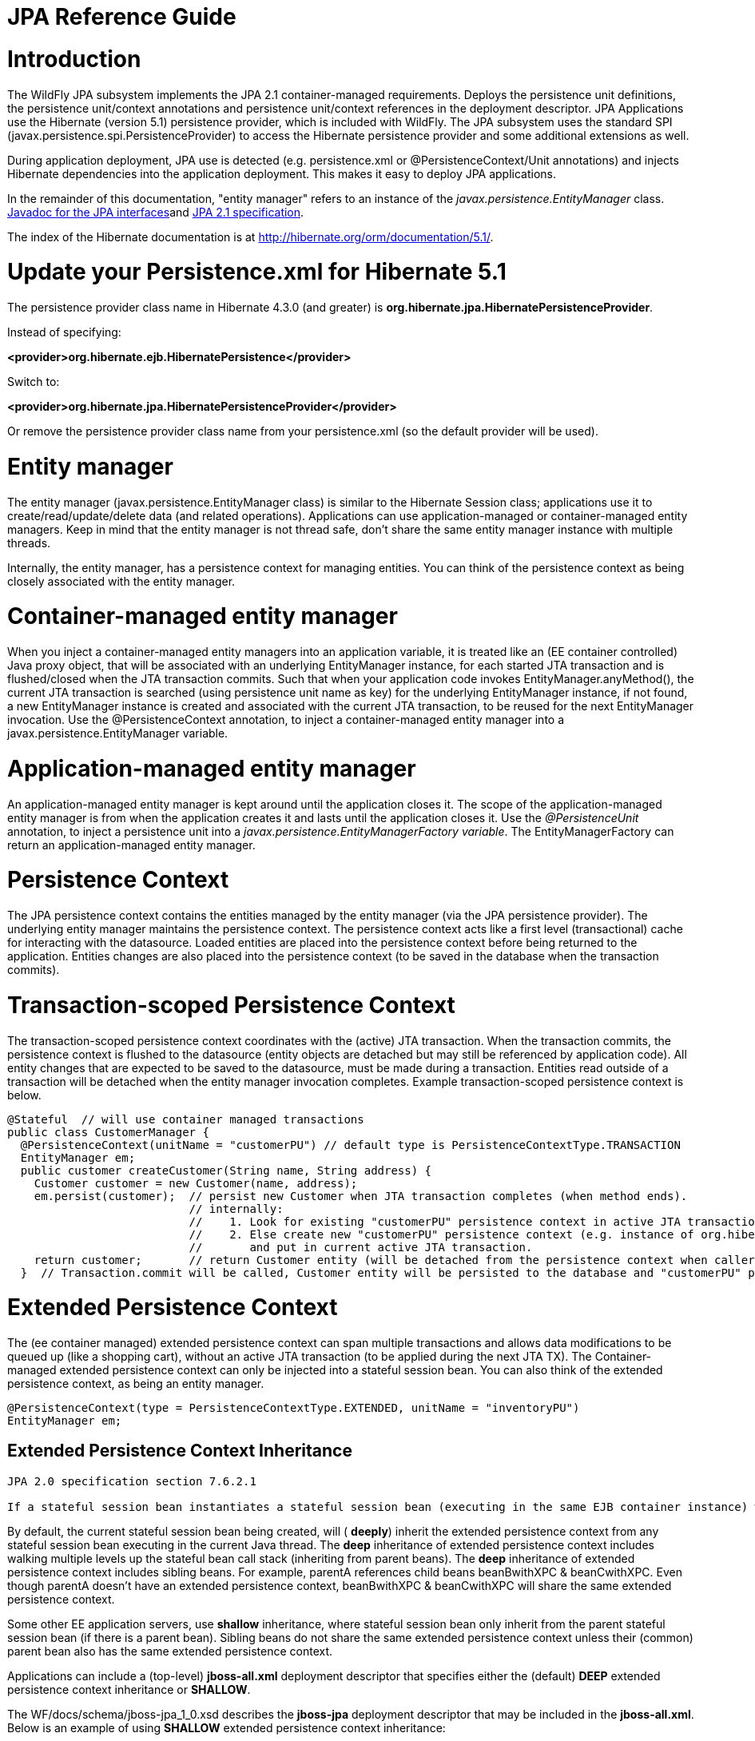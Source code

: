 JPA Reference Guide
===================

[[introduction]]
= Introduction

The WildFly JPA subsystem implements the JPA 2.1 container-managed
requirements. Deploys the persistence unit definitions, the persistence
unit/context annotations and persistence unit/context references in the
deployment descriptor. JPA Applications use the Hibernate (version 5.1)
persistence provider, which is included with WildFly. The JPA subsystem
uses the standard SPI (javax.persistence.spi.PersistenceProvider) to
access the Hibernate persistence provider and some additional extensions
as well.

During application deployment, JPA use is detected (e.g. persistence.xml
or @PersistenceContext/Unit annotations) and injects Hibernate
dependencies into the application deployment. This makes it easy to
deploy JPA applications.

In the remainder of this documentation, "entity manager" refers to an
instance of the _javax.persistence.EntityManager_ class.
http://download.oracle.com/javaee/7/api/javax/persistence/package-summary.html[Javadoc
for the JPA interfaces]and https://jcp.org/en/jsr/detail?id=338[JPA 2.1
specification].

The index of the Hibernate documentation is at
http://hibernate.org/orm/documentation/5.1/.

[[update-your-persistence.xml-for-hibernate-5.1]]
= Update your Persistence.xml for Hibernate 5.1

The persistence provider class name in Hibernate 4.3.0 (and greater) is
*org.hibernate.jpa.HibernatePersistenceProvider*.

Instead of specifying:

*<provider>org.hibernate.ejb.HibernatePersistence</provider>*

Switch to:

*<provider>org.hibernate.jpa.HibernatePersistenceProvider</provider>*

Or remove the persistence provider class name from your persistence.xml
(so the default provider will be used).

[[entity-manager]]
= Entity manager

The entity manager (javax.persistence.EntityManager class) is similar to
the Hibernate Session class; applications use it to
create/read/update/delete data (and related operations). Applications
can use application-managed or container-managed entity managers. Keep
in mind that the entity manager is not thread safe, don't share the same
entity manager instance with multiple threads.

Internally, the entity manager, has a persistence context for managing
entities. You can think of the persistence context as being closely
associated with the entity manager.

[[container-managed-entity-manager]]
= Container-managed entity manager

When you inject a container-managed entity managers into an application
variable, it is treated like an (EE container controlled) Java proxy
object, that will be associated with an underlying EntityManager
instance, for each started JTA transaction and is flushed/closed when
the JTA transaction commits. Such that when your application code
invokes EntityManager.anyMethod(), the current JTA transaction is
searched (using persistence unit name as key) for the underlying
EntityManager instance, if not found, a new EntityManager instance is
created and associated with the current JTA transaction, to be reused
for the next EntityManager invocation. Use the @PersistenceContext
annotation, to inject a container-managed entity manager into a
javax.persistence.EntityManager variable.

[[application-managed-entity-manager]]
= Application-managed entity manager

An application-managed entity manager is kept around until the
application closes it. The scope of the application-managed entity
manager is from when the application creates it and lasts until the
application closes it. Use the _@PersistenceUnit_ annotation, to inject
a persistence unit into a _javax.persistence.EntityManagerFactory
variable_. The EntityManagerFactory can return an application-managed
entity manager.

[[persistence-context]]
= Persistence Context

The JPA persistence context contains the entities managed by the entity
manager (via the JPA persistence provider). The underlying entity
manager maintains the persistence context. The persistence context acts
like a first level (transactional) cache for interacting with the
datasource. Loaded entities are placed into the persistence context
before being returned to the application. Entities changes are also
placed into the persistence context (to be saved in the database when
the transaction commits).

[[transaction-scoped-persistence-context]]
= Transaction-scoped Persistence Context

The transaction-scoped persistence context coordinates with the (active)
JTA transaction. When the transaction commits, the persistence context
is flushed to the datasource (entity objects are detached but may still
be referenced by application code). All entity changes that are expected
to be saved to the datasource, must be made during a transaction.
Entities read outside of a transaction will be detached when the entity
manager invocation completes. Example transaction-scoped persistence
context is below.

[source, java]
----
@Stateful  // will use container managed transactions
public class CustomerManager {
  @PersistenceContext(unitName = "customerPU") // default type is PersistenceContextType.TRANSACTION
  EntityManager em;
  public customer createCustomer(String name, String address) {
    Customer customer = new Customer(name, address);
    em.persist(customer);  // persist new Customer when JTA transaction completes (when method ends).
                           // internally:
                           //    1. Look for existing "customerPU" persistence context in active JTA transaction and use if found.
                           //    2. Else create new "customerPU" persistence context (e.g. instance of org.hibernate.ejb.HibernatePersistence)
                           //       and put in current active JTA transaction.
    return customer;       // return Customer entity (will be detached from the persistence context when caller gets control)
  }  // Transaction.commit will be called, Customer entity will be persisted to the database and "customerPU" persistence context closed
----

[[extended-persistence-context]]
= Extended Persistence Context

The (ee container managed) extended persistence context can span
multiple transactions and allows data modifications to be queued up
(like a shopping cart), without an active JTA transaction (to be applied
during the next JTA TX). The Container-managed extended persistence
context can only be injected into a stateful session bean. You can also
think of the extended persistence context, as being an entity manager.

[source, java]
----
@PersistenceContext(type = PersistenceContextType.EXTENDED, unitName = "inventoryPU")
EntityManager em;
----

[[extended-persistence-context-inheritance]]
== Extended Persistence Context Inheritance

[source, java]
----
JPA 2.0 specification section 7.6.2.1
 
If a stateful session bean instantiates a stateful session bean (executing in the same EJB container instance) which also has such an extended persistence context, the extended persistence context of the first stateful session bean is inherited by the second stateful session bean and bound to it, and this rule recursively applies—independently of whether transactions are active or not at the point of the creation of the stateful session beans.
----

By default, the current stateful session bean being created, will (
*deeply*) inherit the extended persistence context from any stateful
session bean executing in the current Java thread. The *deep*
inheritance of extended persistence context includes walking multiple
levels up the stateful bean call stack (inheriting from parent beans).
The *deep* inheritance of extended persistence context includes sibling
beans. For example, parentA references child beans beanBwithXPC &
beanCwithXPC. Even though parentA doesn't have an extended persistence
context, beanBwithXPC & beanCwithXPC will share the same extended
persistence context.

Some other EE application servers, use *shallow* inheritance, where
stateful session bean only inherit from the parent stateful session bean
(if there is a parent bean). Sibling beans do not share the same
extended persistence context unless their (common) parent bean also has
the same extended persistence context.

Applications can include a (top-level) *jboss-all.xml* deployment
descriptor that specifies either the (default) *DEEP* extended
persistence context inheritance or *SHALLOW*.

The WF/docs/schema/jboss-jpa_1_0.xsd describes the *jboss-jpa*
deployment descriptor that may be included in the *jboss-all.xml*. Below
is an example of using *SHALLOW* extended persistence context
inheritance:

________________________________________________________
<jboss> +
<jboss-jpa xmlns="http://www.jboss.com/xml/ns/javaee"> +
<extended-persistence inheritance="SHALLOW"/> +
</jboss-jpa> +
</jboss>
________________________________________________________

Below is an example of using *DEEP* extended persistence inheritance:

________________________________________________________
<jboss> +
<jboss-jpa xmlns="http://www.jboss.com/xml/ns/javaee"> +
<extended-persistence inheritance="DEEP"/> +
</jboss-jpa> +
</jboss>
________________________________________________________

The AS console/cli can change the *default* extended persistence context
setting (DEEP or SHALLOW). The following cli commands will read the
current JPA settings and enable SHALLOW extended persistence context
inheritance for applications that do not include the *jboss-jpa*
deployment descriptor:

_______________________________________________________________________________
./jboss-cli.sh +
cd subsystem=jpa +
:read-resource +
:write-attribute(name=default-extended-persistence-inheritance,value="SHALLOW")
_______________________________________________________________________________

[[entities]]
= Entities

JPA allows use of your (pojo) plain old Java class to represent a
database table row.

[source, java]
----
@PersistenceContext EntityManager em;
Integer bomPk = getIndexKeyValue();
BillOfMaterials bom = em.find(BillOfMaterials.class, bomPk); // read existing table row into BillOfMaterials class
 
BillOfMaterials createdBom = new BillOfMaterials("...");     // create new entity
em.persist(createdBom);  // createdBom is now managed and will be saved to database when the current JTA transaction completes
----

The entity lifecycle is managed by the underlying persistence provider.

* New (transient): an entity is new if it has just been instantiated
using the new operator, and it is not associated with a persistence
context. It has no persistent representation in the database and no
identifier value has been assigned.
* Managed (persistent): a managed entity instance is an instance with a
persistent identity that is currently associated with a persistence
context.
* Detached: the entity instance is an instance with a persistent
identity that is no longer associated with a persistence context,
usually because the persistence context was closed or the instance was
evicted from the context.
* Removed: a removed entity instance is an instance with a persistent
identity, associated with a persistence context, but scheduled for
removal from the database.

[[deployment]]
= Deployment

The persistence.xml contains the persistence unit configuration (e.g.
datasource name) and as described in the JPA 2.0 spec (section 8.2), the
jar file or directory whose META-INF directory contains the
persistence.xml file is termed the root of the persistence unit. In Java
EE environments, the root of a persistence unit must be one of the
following (quoted directly from the JPA 2.0 specification):

"

* an EJB-JAR file
* the WEB-INF/classes directory of a WAR file
* a jar file in the WEB-INF/lib directory of a WAR file
* a jar file in the EAR library directory
* an application client jar file

The persistence.xml can specify either a JTA datasource or a non-JTA
datasource. The JTA datasource is expected to be used within the EE
environment (even when reading data without an active transaction). If a
datasource is not specified, the default-datasource will instead be used
(must be configured).

NOTE: Java Persistence 1.0 supported use of a jar file in the root of
the EAR as the root of a persistence unit. This use is no longer
supported. Portable applications should use the EAR library directory
for this case instead.

"

Question: Can you have a EAR/META-INF/persistence.xml?

Answer: No, the above may deploy but it could include other archives
also in the EAR, so you may have deployment issues for other reasons.
Better to put the persistence.xml in an EAR/lib/somePuJar.jar.

[[troubleshooting]]
= Troubleshooting

The *org.jboss.as.jpa* logging can be enabled to get the following
information:

* INFO - when persistence.xml has been parsed, starting of persistence
unit service (per deployed persistence.xml), stopping of persistence
unit service
* DEBUG - informs about entity managers being injected, creating/reusing
transaction scoped entity manager for active transaction
* TRACE - shows how long each entity manager operation took in
milliseconds, application searches for a persistence unit, parsing of
persistence.xml

To enable TRACE, open the as/standalone/configuration/standalone.xml (or
as/domain/configuration/domain.xml) file. Search for *<subsystem
xmlns="urn:jboss:domain:logging:1.0">* and add the *org.jboss.as.jpa*
category. You need to change the console-handler level from *INFO* to
*TRACE*.

[source, java]
----
<subsystem xmlns="urn:jboss:domain:logging:1.0">
     <console-handler name="CONSOLE">
      <level name="TRACE" />
      ...
     </console-handler>
 
     </periodic-rotating-file-handler>
     <logger category="com.arjuna">
        <level name="WARN" />
     </logger>
 
     <logger category="org.jboss.as.jpa">
        <level name="TRACE" />
     </logger>
 
     <logger category="org.apache.tomcat.util.modeler">
        <level name="WARN" />
     </logger>
     ...
----

To see what is going on at the JDBC level, enable *jboss.jdbc.spy* TRACE
and add spy="true" to the datasource.

[source, java]
----
<datasource jndi-name="java:jboss/datasources/..." pool-name="..." enabled="true" spy="true">
<logger category="jboss.jdbc.spy">
  <level name="TRACE"/>
</logger>
----

To troubleshoot issues with the Hibernate second level cache, try
enabling trace for *org.hibernate.SQL + org.hibernate.cache.infinispan +
org.infinispan:*

[source, java]
----
<subsystem xmlns="urn:jboss:domain:logging:1.0">
     <console-handler name="CONSOLE">
      <level name="TRACE" />
      ...
     </console-handler>
 
     </periodic-rotating-file-handler>
     <logger category="com.arjuna">
        <level name="WARN" />
     </logger>
 
     <logger category="org.hibernate.SQL">
        <level name="TRACE" />
     </logger>
 
     <logger category="org.hibernate">
        <level name="TRACE" />
     </logger>
      <logger category="org.infinispan">
        <level name="TRACE" />
     </logger>
 
     <logger category="org.apache.tomcat.util.modeler">
        <level name="WARN" />
     </logger>
     ...
----

[[using-the-infinispan-second-level-cache]]
= Using the Infinispan second level cache

To enable the second level cache with Hibernate 5.1, just set the
*hibernate.cache.use_second_level_cache* property to true, as is done in
the following example (also set the
http://docs.oracle.com/javaee/6/api/javax/persistence/SharedCacheMode.html[shared-cache-mode]
accordingly). By default the application server uses Infinispan as the
cache provider for *JPA applications*, so you don't need specify
anything on top of that. The Infinispan version that is included in
WildFly is expected to work with the Hibernate version that is included
with WildFly. Example persistence.xml settings:

[source, java]
----
<?xml version="1.0" encoding="UTF-8"?><persistence xmlns="http://java.sun.com/xml/ns/persistence" version="1.0">
<persistence-unit name="2lc_example_pu">
   <description>example of enabling the second level cache.</description>
   <jta-data-source>java:jboss/datasources/mydatasource</jta-data-source>
   <shared-cache-mode>ENABLE_SELECTIVE</shared-cache-mode>
   <properties>
      <property name="hibernate.cache.use_second_level_cache" value="true"/>
   </properties>
</persistence-unit>
</persistence>
----

Here is an example of enabling the second level cache for a Hibernate
native API hibernate.cfg.xml file:

[source, java]
----
<property name="hibernate.cache.region.factory_class" value="org.jboss.as.jpa.hibernate5.infinispan.InfinispanRegionFactory"/>
<property name="hibernate.cache.infinispan.cachemanager" value="java:jboss/infinispan/container/hibernate"/>
<property name="hibernate.transaction.manager_lookup_class" value="org.hibernate.transaction.JBossTransactionManagerLookup"/>
<property name="hibernate.cache.use_second_level_cache" value="true"/>
----

The Hibernate native API application will also need a MANIFEST.MF:

[source, java]
----
Dependencies: org.infinispan,org.hibernate
----

http://infinispan.org/docs/8.0.x/user_guide/user_guide.html#_using_infinispan_as_jpa_hibernate_second_level_cache_provider[Infinispan
Hibernate/JPA second level cache provider documentation] contains
advanced configuration information but you should bear in mind that when
Hibernate runs within WildFly {wildflyVersion}, some of those configuration options,
such as region factory, are not needed. Moreover, the application server
providers you with option of selecting a different cache container for
Infinispan via *hibernate.cache.infinispan.container* persistence
property. To reiterate, this property is not mandatory and a default
container is already deployed for by the application server to host the
second level cache.

Here is an example of what the Hibernate cache settings may currently be
in your standalone.xml:

[source, java]
----
 <cache-container name="hibernate" default-cache="local-query" module="org.hibernate.infinispan">
    <local-cache name="entity">
        <transaction mode="NON_XA"/>
        <eviction strategy="LRU" max-entries="10000"/>
        <expiration max-idle="100000"/>
    </local-cache>
    <local-cache name="local-query">
        <eviction strategy="LRU" max-entries="10000"/>
        <expiration max-idle="100000"/>
    </local-cache>
    <local-cache name="timestamps"/>
</cache-container>
----

Below is an example of customizing the "entity", "immutable-entity",
"local-query", "pending-puts", "timestamps" cache configuration may look
like:

[source, java]
----
 <cache-container name="hibernate" module="org.hibernate.infinispan" default-cache="immutable-entity">
    <local-cache name="entity">
        <transaction mode="NONE"/>
        <eviction max-entries="-1"/>
        <expiration max-idle="120000"/>
    </local-cache>
    <local-cache name="immutable-entity">
        <transaction mode="NONE"/>
        <eviction max-entries="-1"/>
        <expiration max-idle="120000"/>
    </local-cache>
    <local-cache name="local-query">
        <eviction max-entries="-1"/>
        <expiration max-idle="300000"/>
    </local-cache>
    <local-cache name="pending-puts">
        <transaction mode="NONE"/>
        <eviction strategy="NONE"/>
        <expiration max-idle="60000"/>
    </local-cache>
    <local-cache name="timestamps">
        <transaction mode="NONE"/>
        <eviction strategy="NONE"/>
    </local-cache>
</cache-container>
----

Persistence.xml to use the above custom settings:

[source, java]
----
<properties>
    <property name="hibernate.cache.use_second_level_cache" value="true"/>
    <property name="hibernate.cache.use_query_cache" value="true"/>
    <property name="hibernate.cache.infinispan.immutable-entity.cfg" value="immutable-entity"/>
    <property name="hibernate.cache.infinispan.timestamps.cfg" value="timestamps"/>
    <property name="hibernate.cache.infinispan.pending-puts.cfg" value="pending-puts"/>
</properties>
----

[[replacing-the-current-hibernate-5.x-jars-with-a-newer-version]]
= Replacing the current Hibernate 5.x jars with a newer version

Just update the current
wildfly/modules/system/layers/base/org/hibernate/main folder to contain
the newer version (after stopping your WildFly server instance).

1.  Delete *.index files in
wildfly/modules/system/layers/base/org/hibernate/main and
wildfly/modules/system/layers/base/org/hibernate/envers/main folders.
2.  Backup the current contents of
wildfly/modules/system/layers/base/org/hibernate in case you make a
mistake.
3.  Remove the older jars and copy new Hibernate jars into
wildfly/modules/system/layers/base/org/hibernate/main +
wildfly/modules/system/layers/base/org/hibernate/envers/main.
4.  Update the
wildfly/modules/system/layers/base/org/hibernate/main/module.xml +
wildfly/modules/system/layers/base/org/hibernate/envers/main/module.xml
to name the jars that you copied in.
5.  Also update the hibernate-infinispan jars in
wildfly/modules/system/layers/base/org/hibernate/infinispan.

[[using-hibernate-search]]
= Using Hibernate Search

WildFly includes Hibernate Search. If you want to use the bundled
version of Hibernate Search - which requires to use the default
Hibernate ORM 5.1 persistence provider - this will be automatically
enabled. +
Having this enabled means that, provided your application includes any
entity which is annotated with
*org.hibernate.search.annotations.Indexed*, the module
*org.hibernate.search.orm:main* will be made available to your
deployment; this will also include the required version of Apache
Lucene.

If you do not want this module to be exposed to your deployment, set the
persistence property *wildfly.jpa.hibernate.search.module* to either
*none* to not automatically inject any Hibernate Search module, or to
any other module identifier to inject a different module. +
For example you could set
*wildfly.jpa.hibernate.search.module=org.hibernate.search.orm:5.4.0.Alpha1*
to use the experimental version 5.4.0.Alpha1 instead of the provided
module; in this case you'll have to download and add the custom modules
to the application server as other versions are not included. +
When setting *wildfly.jpa.hibernate.search.module=none* you might also
opt to include Hibernate Search and its dependencies within your
application but we highly recommend the modules approach.

[[packaging-the-hibernate-jpa-persistence-provider-with-your-application]]
= Packaging the Hibernate JPA persistence provider with your application

WildFly allows the packaging of Hibernate persistence provider jars with
the application. The JPA deployer will detect the presence of a
persistence provider in the application and
*jboss.as.jpa.providerModule* needs to be set to *application*.<?xml
version="1.0" encoding="UTF-8"?> +
<persistence xmlns="http://java.sun.com/xml/ns/persistence"
version="1.0"> +
<persistence-unit name="myOwnORMVersion_pu"> +
<description>Hibernate Persistence Unit.</description> +
<jta-data-source>java:jboss/datasources/PlannerDS</jta-data-source> +
<properties> +
<property name="jboss.as.jpa.providerModule" value="application" /> +
</properties> +
</persistence-unit> +
</persistence>

[source, java]
----
----

[[migrating-from-openjpa]]
= Migrating from OpenJPA

You need to copy the OpenJPA jars (e.g. openjpa-all.jar serp.jar) into
the WildFly modules/org/apache/openjpa/main folder and update
modules/org/apache/openjpa/main/module.xml to include the same jar file
names that you copied in. This will help you get your application that
depends on OpenJPA, to deploy on WildFly.

[source, java]
----
 <module xmlns="urn:jboss:module:1.1" name="org.apache.openjpa">
    <resources>
        <resource-root path="jipijapa-openjpa-1.0.1.Final.jar"/>
        <resource-root path="openjpa-all.jar">
           <filter>
              <exclude path="javax/**" />
           </filter>
        </resource-root>
        <resource-root path="serp.jar"/>
    </resources>
 
    <dependencies>
        <module name="javax.api"/>
        <module name="javax.annotation.api"/>
        <module name="javax.enterprise.api"/>
        <module name="javax.persistence.api"/>
        <module name="javax.transaction.api"/>
        <module name="javax.validation.api"/>
        <module name="javax.xml.bind.api"/>
        <module name="org.apache.commons.collections"/>
        <module name="org.apache.commons.lang"/>
        <module name="org.jboss.as.jpa.spi"/>
        <module name="org.jboss.logging"/>
        <module name="org.jboss.vfs"/>
        <module name="org.jboss.jandex"/>
    </dependencies>
</module>
----

[[migrating-from-eclipselink]]
= Migrating from EclipseLink

You need to copy the EclipseLink jar (e.g. eclipselink-2.6.0.jar or
eclipselink.jar as in the example below) into the WildFly
modules/org/eclipse/persistence/main folder and update
modules/org/eclipse/persistence/main/module.xml to include the
EclipseLink jar (take care to use the jar name that you copied in). If
you happen to leave the EclipseLink version number in the jar name, the
module.xml should reflect that. This will help you get your application
that depends on EclipseLink, to deploy on WildFly.

[source, java]
----
 <module xmlns="urn:jboss:module:1.1" name="org.eclipse.persistence">
    <resources>
        <resource-root path="jipijapa-eclipselink-10.0.0.Final.jar"/>
        <resource-root path="eclipselink.jar">           <filter>
              <exclude path="javax/**" />
           </filter>
        </resource-root>
    </resources>
 
    <dependencies>
        <module name="asm.asm"/>
        <module name="javax.api"/>
        <module name="javax.annotation.api"/>
        <module name="javax.enterprise.api"/>
        <module name="javax.persistence.api"/>
        <module name="javax.transaction.api"/>
        <module name="javax.validation.api"/>
        <module name="javax.xml.bind.api"/>
        <module name="org.antlr"/>
        <module name="org.apache.commons.collections"/>
        <module name="org.dom4j"/>
        <module name="org.jboss.as.jpa.spi"/>
        <module name="org.jboss.logging"/>
        <module name="org.jboss.vfs"/>
    </dependencies>
</module>
----

As a workaround for issue
https://bugs.eclipse.org/bugs/show_bug.cgi?id=414974[id=414974], set
(WildFly) system property "eclipselink.archive.factory" to value
"org.jipijapa.eclipselink.JBossArchiveFactoryImpl" via jboss-cli.sh
command (WildFly server needs to be running when this command is
issued):

[source, java]
----
jboss-cli.sh --connect '/system-property=eclipselink.archive.factory:add(value=org.jipijapa.eclipselink.JBossArchiveFactoryImpl)'
----

. The following shows what the standalone.xml (or your WildFly
configuration you are using) file might look like after updating the
system properties:

[source, java]
----
<system-properties>
   ...
   <property name="eclipselink.archive.factory" value="org.jipijapa.eclipselink.JBossArchiveFactoryImpl"/>
</system-properties>
----

You should then be able to deploy applications with persistence.xml that
include;

[source, java]
----
<provider>org.eclipse.persistence.jpa.PersistenceProvider</provider>
----

Also refer to page
https://community.jboss.org/wiki/HowToUseEclipseLinkWithAS7[how to use
EclipseLink with WildFly guide here].

[[migrating-from-datanucleus]]
= Migrating from DataNucleus

Read the
http://www.datanucleus.org/products/accessplatform_5_0/jpa/javaee.html[how
to use DataNucleus with WildFly guide here].

[[native-hibernate-use]]
= Native Hibernate use

Applications that use the Hibernate API directly, are referred to here
as native Hibernate applications. Native Hibernate applications, can
choose to use the Hibernate jars included with WildFly or they can
package their own copy of the Hibernate jars. Applications that utilize
JPA will automatically have the Hibernate classes injected onto the
application deployment classpath. Meaning that JPA applications, should
expect to use the Hibernate jars included in WildFly.

Example MANIFEST.MF entry to add dependency for Hibernate native
applications:

[source, java]
----
Manifest-Version: 1.0
...
Dependencies: org.hibernate
----

If you use the Hibernate native api in your application and also use the
JPA api to access the same entities (from the same Hibernate
session/EntityManager), you could get surprising results (e.g.
HibernateSession.saveOrUpdate(entity) is different than
EntityManager.merge(entity). Each entity should be managed by either
Hibernate native API or JPA code.

[[injection-of-hibernate-session-and-sessionfactoryinjection-of-hibernate-session-and-sessionfactory]]
= Injection of Hibernate Session and SessionFactoryInjection of
Hibernate Session and SessionFactory

You can inject a org.hibernate.Session and org.hibernate.SessionFactory
directly, just as you can do with EntityManagers and
EntityManagerFactorys.

[source, java]
----
import org.hibernate.Session;
import org.hibernate.SessionFactory;
@Stateful public class MyStatefulBean ... {
   @PersistenceContext(unitName="crm") Session session1;
   @PersistenceContext(unitName="crm2", type=EXTENDED) Session extendedpc;
   @PersistenceUnit(unitName="crm") SessionFactory factory;
}
----

[[hibernate-properties]]
= Hibernate properties

WildFly automatically sets the following Hibernate (5.x) properties (if
not already set in persistence unit definition):

[cols=",",]
|=======================================================================
|Property |Purpose

|hibernate.id.new_generator_mappings =true |New applications should let
this default to true, older applications with existing data might need
to set to false (see note below). It really depends on whether your
application uses the @GeneratedValue(AUTO) which will generates new key
values for newly created entities. The application can override this
value (in the persistence.xml).

|hibernate.transaction.jta.platform= instance of
org.hibernate.service.jta.platform.spi.JtaPlatform interface |The
transaction manager, user transaction and transaction synchronization
registry is passed into Hibernate via this class.

|hibernate.ejb.resource_scanner = instance of
org.hibernate.ejb.packaging.Scanner interface |Instance of entity
scanning class is passed in that knows how to use the AS annotation
indexer (for faster deployment).

|hibernate.transaction.manager_lookup_class |This property is removed if
found in the persistence.xml (could conflict with JtaPlatform)

|hibernate.session_factory_name = qualified persistence unit name |Is
set to the application name + persistence unit name (application can
specify a different value but it needs to be unique across all
application deployments on the AS instance).

|hibernate.session_factory_name_is_jndi = false |only set if the
application didn't specify a value for hibernate.session_factory_name.

|hibernate.ejb.entitymanager_factory_name = qualified persistence unit
name |Is set to the application name + persistence unit name
(application can specify a different value but it needs to be unique
across all application deployments on the AS instance).

|hibernate.query.jpaql_strict_compliance=true | 

|hibernate.auto_quote_keyword=false | 

|hibernate.implicit_naming_strategy=org.hibernate.boot.model.naming.ImplicitNamingStrategyJpaCompliantImpl
| 
|=======================================================================

In Hibernate 4.x (and greater), if *new_generator_mappings* is *true*:

* @GeneratedValue(AUTO) maps to
org.hibernate.id.enhanced.SequenceStyleGenerator
* @GeneratedValue(TABLE) maps to
org.hibernate.id.enhanced.TableGenerator
* @GeneratedValue(SEQUENCE) maps to
org.hibernate.id.enhanced.SequenceStyleGenerator

In Hibernate 4.x (and greater), if *new_generator_mappings* is *false*:

* @GeneratedValue(AUTO) maps to Hibernate "native"
* @GeneratedValue(TABLE) maps to
org.hibernate.id.MultipleHiLoPerTableGenerator
* @GeneratedValue(SEQUENCE) to Hibernate "seqhilo"

[[persistence-unit-properties]]
= Persistence unit properties

The following properties are supported in the persistence unit
definition (in the persistence.xml file):

[cols=",",]
|=======================================================================
|Property |Purpose

|jboss.as.jpa.providerModule |name of the persistence provider module
(default is org.hibernate). Should be application, if a persistence
provider is packaged with the application. See note below about some
module names that are built in (based on the provider).

|jboss.as.jpa.adapterModule |name of the integration classes that help
WildFly to work with the persistence provider.

|jboss.as.jpa.adapterClass |class name of the integration adapter.

|jboss.as.jpa.managed |set to false to disable container managed JPA
access to the persistence unit. The default is true, which enables
container managed JPA access to the persistence unit. This is typically
set to false for Spring applications.

|jboss.as.jpa.classtransformer |set to false to disable class
transformers for the persistence unit. Set to true, to allow entity
class enhancing/rewriting.

|wildfly.jpa.default-unit |set to true to choose the default persistence
unit in an application. This is useful if you inject a persistence
context without specifying the unitName (@PersistenceContext
EntityManager em) but have multiple persistence units specified in your
persistence.xml.

|wildfly.jpa.twophasebootstrap |persistence providers (like Hibernate
ORM 4.3+ via EntityManagerFactoryBuilder), allow a two phase persistence
unit bootstrap, which improves JPA integration with CDI. Setting the
wildfly.jpa.twophasebootstrap hint to false, disables the two phase
bootstrap (for the persistence unit that contains the hint).

|wildfly.jpa.allowdefaultdatasourceuse |set to false to prevent
persistence unit from using the default data source. Defaults to true.
This is only important for persistence units that do not specify a
datasource.

|jboss.as.jpa.deferdetach |Controls whether transaction scoped
persistence context used in non-JTA transaction thread, will detach
loaded entities after each EntityManager invocation or when the
persistence context is closed (e.g. business method ends). Defaults to
false (entities are cleared after EntityManager invocation) and if set
to true, the detach is deferred until the context is closed.

|wildfly.jpa.hibernate.search.module |Controls which version of
Hibernate Search to include on classpath. Only makes sense when using
Hibernate as JPA implementation. The default is auto; other valid values
are none or a full module identifier to use an alternative version.

|jboss.as.jpa.scopedname |Specify the qualified (application scoped)
persistence unit name to be used. By default, this is internally set to
the application name + persistence unit name. The
hibernate.cache.region_prefix will default to whatever you set
jboss.as.jpa.scopedname to. Make sure you set the
jboss.as.jpa.scopedname value to a value not already in use by other
applications deployed on the same application server instance.

|wildfly.jpa.allowjoinedunsync |If set to true, allows an
SynchronizationType.UNSYNCHRONIZED persistence context that has been
joined to the active JTA transaction, to be propagated into a
SynchronizationType.SYNCHRONIZED persistence context. Otherwise, an
IllegalStateException exception would of been thrown that complains that
an unsychronized persistence context cannot be propagated into a
synchronized persistence context. Defaults to false.

|wildfly.jpa.skipmixedsynctypechecking |Set to true to disable the
throwing of an IllegalStateException exception when propagating an
SynchronizationType.UNSYNCHRONIZED persistence context into a
SynchronizationType.SYNCHRONIZED persistence context. This is a
workaround intended to allow applications that used to incorrectly not
get IllegalStateException exception with extended persistence contexts,
to avoid the IllegalStateException, so they don't have to change their
application right away (for compatibility purposes). This hint may be
deprecated in a future release. See WFLY-7108 for more details. Defaults
to false.
|=======================================================================

[[determine-the-persistence-provider-module]]
= Determine the persistence provider module

As mentioned above, if the *jboss.as.jpa.providerModule* property is not
specified, the provider module name is determined by the *provider* name
specified in the persistence.xml. The mapping is:

[cols=",",]
|=======================================================================
|Provider Name |Module name

|blank |org.hibernate

|org.hibernate.ejb.HibernatePersistence |org.hibernate

|org.hibernate.ogm.jpa.HibernateOgmPersistence |org.hibernate.ogm

|oracle.toplink.essentials.PersistenceProvider |oracle.toplink

|oracle.toplink.essentials.ejb.cmp3.EntityManagerFactoryProvider
|oracle.toplink

|org.eclipse.persistence.jpa.PersistenceProvider
|org.eclipse.persistence

|org.datanucleus.api.jpa.PersistenceProviderImpl |org.datanucleus

|org.datanucleus.store.appengine.jpa.DatastorePersistenceProvider
|org.datanucleus:appengine

|org.apache.openjpa.persistence.PersistenceProviderImpl
|org.apache.openjpa
|=======================================================================

[[binding-entitymanagerfactoryentitymanager-to-jndi]]
= Binding EntityManagerFactory/EntityManager to JNDI

By default WildFly does *not* bind the entity manager factory to JNDI.
However, you can explicitly configure this in the persistence.xml of
your application by setting the `jboss.entity.manager.factory.jndi.name`
`hint. The value of that property should be the JNDI name to which the entity manager factory should be bound.`

`You can also bind a container managed (transaction scoped) entity manager to JNDI as well, }}via hint`
`jboss.entity.manager.jndi.name`\{
`}{{. As a reminder, a transaction scoped entity manager (persistence context), acts as a proxy that always gets an unique underlying entity manager (at the persistence provider level).`

`Here's an example:`

persistence.xml

[source, java]
----
<?xml version="1.0" encoding="UTF-8"?>
<persistence version="2.0"
   xmlns="http://java.sun.com/xml/ns/persistence" xmlns:xsi="http://www.w3.org/2001/XMLSchema-instance"
   xsi:schemaLocation="
        http://java.sun.com/xml/ns/persistence
        http://java.sun.com/xml/ns/persistence/persistence_2_0.xsd">
   <persistence-unit name="myPU">
      <!-- If you are running in a production environment, add a managed
         data source, the example data source is just for proofs of concept! -->
      <jta-data-source>java:jboss/datasources/ExampleDS</jta-data-source>
      <properties>
         <!-- Bind entity manager factory to JNDI at java:jboss/myEntityManagerFactory -->
         <property name="jboss.entity.manager.factory.jndi.name" value="java:jboss/myEntityManagerFactory" />
         <property name="jboss.entity.manager.jndi.name" value="java:/myEntityManager"/>
       </properties>
   </persistence-unit>
</persistence>
----

[source, java]
----
@Stateful
public class ExampleSFSB {
  public void createSomeEntityWithTransactionScopedEM(String name) {
    Context context = new InitialContext();
    javax.persistence.EntityManager entityManager = (javax.persistence.EntityManager) context.lookup("java:/myEntityManager");
    SomeEntity someEntity = new SomeEntity();
    someEntity.setName(name);    entityManager.persist(name);
  }
}
----

[[community]]
= Community

Many thanks to the community, for reporting issues, solutions and code
changes. A number of people have been answering Wildfly forum questions
related to JPA usage. I would like to thank them for this, as well as
those reporting issues. For those of you that haven't downloaded the AS
source code and started hacking patches together. I would like to
encourage you to start by reading
https://community.jboss.org/wiki/HackingOnWildFly[Hacking on WildFly].
You will find that it easy very easy to find your way around the
WildFly/JPA/* source tree and make changes. Also, new for WildFly, is
the JipiJapa project that contains additional integration code that
makes EE JPA application deployments work better. The following list of
contributors should grow over time, I hope to see more of you listed
here.

[[people-who-have-contributed-to-the-wildfly-jpa-layer]]
== People who have contributed to the WildFly JPA layer:

* https://community.jboss.org/people/wolfc[Carlo de Wolf] (lead of the
EJB3 project)
* *http://in.relation.to/Bloggers/Steve[Steve Ebersole]* (lead of the
Hibernate ORM project)
* *https://community.jboss.org/people/swd847[Stuart Douglas]* (lead of
the Seam Persistence project, WildFly project team member/committer)
* https://community.jboss.org/people/jaikiran[Jaikiran Pai] (Active
member of JBoss forums and JBoss EJB3 project team member)
* http://relation.to/Bloggers/StrongLiu[Strong Liu] (leads the
productization effort of Hibernate in the EAP product)
* *https://community.jboss.org/people/smarlow[Scott Marlow]* (lead of
the WildFly container JPA sub-project)
* *https://community.jboss.org/people/alaisi[Antti Laisi]* *(OpenJPA
integration changes)*
* https://docs.jboss.org/author/display/~galder.zamarreno[Galder
Zamarreño] (Infinispan 2lc documentation)
* https://docs.jboss.org/author/display/~sannegrinovero[Sanne Grinovero]
(lead of the Hibernate Search project)
* https://issues.jboss.org/secure/ViewProfile.jspa?name=pferraro[Paul
Ferraro] (Infinispan 2lc integration)
